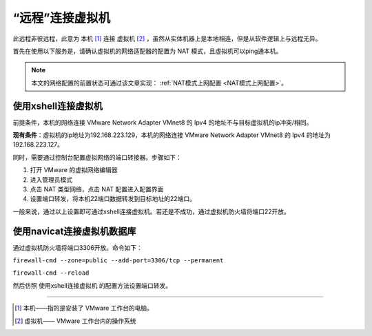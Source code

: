 =============================
“远程”连接虚拟机
=============================

此远程非彼远程，此意为 本机 [#]_ 连接 虚拟机 [#]_ ，虽然从实体机器上是本地相连，但是从软件逻辑上与远程无异。

首先在使用以下服务是，请确认虚拟机的网络适配器的配置为 NAT 模式，且虚拟机可以ping通本机。 

.. note:: 

   本文的网络配置的前置状态可通过该文章实现： :ref:`NAT模式上网配置 <NAT模式上网配置>`。

使用xshell连接虚拟机
=====================

前提条件，本机的网络连接 VMware Network Adapter VMnet8 的 Ipv4 的地址不与目标虚拟机的ip冲突/相同。

**现有条件**：虚拟机的ip地址为192.168.223.129，本机的网络连接 VMware Network Adapter VMnet8 的 Ipv4 的地址为192.168.223.127。

同时，需要通过控制台配置虚拟网络的端口转接器。步骤如下：

#. 打开 VMware 的虚拟网络编辑器
#. 进入管理员模式
#. 点击 NAT 类型网络，点击 NAT 配置进入配置界面
#. 设置端口转发，将本机22端口数据转发到目标地址的22端口。

.. image:: ../../../img/linux/question/nat_connect.png
   :alt:  VMware 的虚拟网络端口转发设置

一般来说，通过以上设置即可通过xshell连接虚拟机。若还是不成功，通过虚拟机防火墙将端口22开放。

使用navicat连接虚拟机数据库
=================================

通过虚拟机防火墙将端口3306开放。命令如下：

``firewall-cmd --zone=public --add-port=3306/tcp --permanent``

``firewall-cmd --reload``

然后仿照 使用xshell连接虚拟机 的配置方法设置端口转发。

----

.. [#] 本机——指的是安装了 VMware 工作台的电脑。
.. [#] 虚拟机—— VMware 工作台内的操作系统